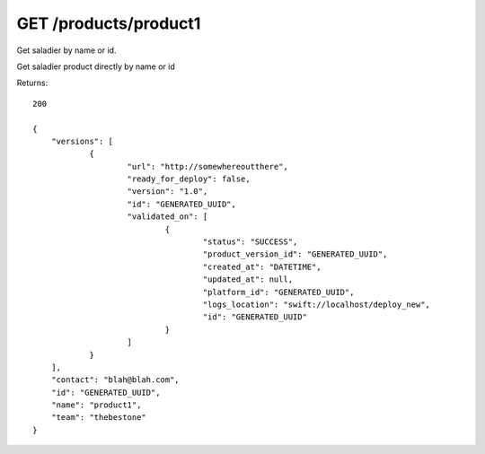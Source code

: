 GET /products/product1
======================

Get saladier by name or id.

Get saladier product directly by name or id

Returns::

    200

    {
        "versions": [
                {
                        "url": "http://somewhereoutthere",
                        "ready_for_deploy": false,
                        "version": "1.0",
                        "id": "GENERATED_UUID",
                        "validated_on": [
                                {
                                        "status": "SUCCESS",
                                        "product_version_id": "GENERATED_UUID",
                                        "created_at": "DATETIME",
                                        "updated_at": null,
                                        "platform_id": "GENERATED_UUID",
                                        "logs_location": "swift://localhost/deploy_new",
                                        "id": "GENERATED_UUID"
                                }
                        ]
                }
        ],
        "contact": "blah@blah.com",
        "id": "GENERATED_UUID",
        "name": "product1",
        "team": "thebestone"
    }

